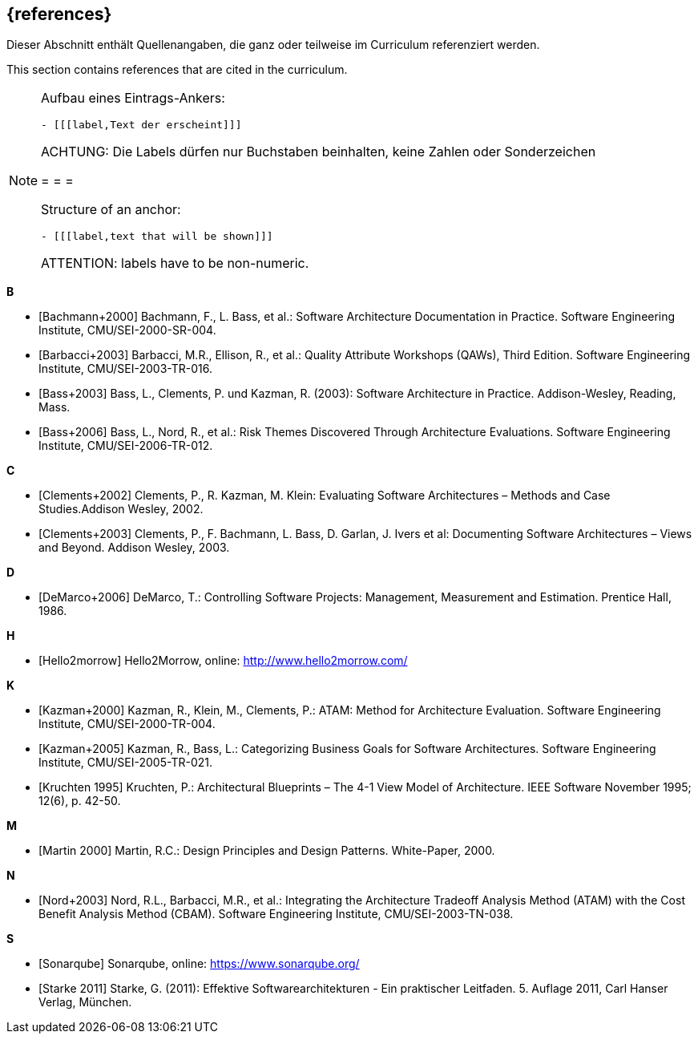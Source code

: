 // header file for curriculum section "References"
// (c) iSAQB e.V. (https://isaqb.org)
// ===============================================

[bibliography]
== {references}

// tag::DE[]
Dieser Abschnitt enthält Quellenangaben, die ganz oder teilweise im Curriculum referenziert werden.
// end::DE[]

// tag::EN[]
This section contains references that are cited in the curriculum.
// end::EN[]

// tag::REMARK[]
[NOTE]
====
Aufbau eines Eintrags-Ankers:
```
- [[[label,Text der erscheint]]]
```
ACHTUNG: Die Labels dürfen nur Buchstaben beinhalten, keine Zahlen oder Sonderzeichen

= = =

Structure of an anchor:
```
- [[[label,text that will be shown]]]
```
ATTENTION: labels have to be non-numeric.
====
// end::REMARK[]

**B**

- [[[bachmann,Bachmann+2000]]] Bachmann, F., L. Bass, et al.: Software Architecture Documentation in Practice. Software Engineering Institute, CMU/SEI-2000-SR-004.
- [[[barbacci, Barbacci+2003]]] Barbacci, M.R., Ellison, R., et al.: Quality Attribute Workshops (QAWs), Third Edition. Software Engineering Institute, CMU/SEI-2003-TR-016.
- [[[bass,Bass+2003]]] Bass, L., Clements, P. und Kazman, R. (2003): Software Architecture in Practice. Addison-Wesley, Reading, Mass.
- [[[bass2006, Bass+2006]]] Bass, L., Nord, R., et al.: Risk Themes Discovered Through Architecture Evaluations. Software Engineering Institute, CMU/SEI-2006-TR-012.

**C**

- [[[clements2002,Clements+2002]]] Clements, P., R. Kazman, M. Klein: Evaluating Software Architectures – Methods and Case Studies.Addison Wesley, 2002.

- [[[clements,Clements+2003]]] Clements, P., F. Bachmann, L. Bass, D. Garlan, J. Ivers et al: Documenting Software Architectures – Views and Beyond. Addison Wesley, 2003.

**D**

- [[[deMarco,DeMarco+2006]]] DeMarco, T.: Controlling Software Projects: Management, Measurement and Estimation. Prentice Hall, 1986.

**H**

- [[[hello2morrow, Hello2morrow]]] Hello2Morrow, online: http://www.hello2morrow.com/


**K**

- [[[kazman,Kazman+2000]]] Kazman, R., Klein, M., Clements, P.: ATAM: Method for Architecture Evaluation. Software Engineering Institute, CMU/SEI-2000-TR-004.

- [[[kazman2005,Kazman+2005]]] Kazman, R., Bass, L.: Categorizing Business Goals for Software Architectures. Software Engineering Institute, CMU/SEI-2005-TR-021.

- [[[kruchten,Kruchten 1995]]] Kruchten, P.: Architectural Blueprints – The 4-1 View Model of Architecture. IEEE Software November 1995; 12(6), p. 42-50.

**M**

- [[[martin, Martin 2000]]] Martin, R.C.: Design Principles and Design Patterns. White-Paper, 2000.

**N**

- [[[nord, Nord+2003]]] Nord, R.L., Barbacci, M.R., et al.: Integrating the Architecture Tradeoff Analysis Method (ATAM) with
the Cost Benefit Analysis Method (CBAM). Software Engineering Institute, CMU/SEI-2003-TN-038.

**S**

- [[[sonarqube, Sonarqube]]] Sonarqube, online: https://www.sonarqube.org/

- [[[starke,Starke 2011]]] Starke, G. (2011): Effektive Softwarearchitekturen - Ein praktischer Leitfaden. 5. Auflage 2011, Carl Hanser Verlag, München.

